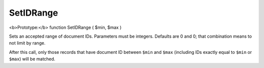 SetIDRange
~~~~~~~~~~

<b>Prototype:</b> function SetIDRange ( $min, $max )

Sets an accepted range of document IDs. Parameters must be integers.
Defaults are 0 and 0; that combination means to not limit by range.

After this call, only those records that have document ID between
``$min`` and ``$max`` (including IDs exactly equal to ``$min`` or
``$max``) will be matched.
